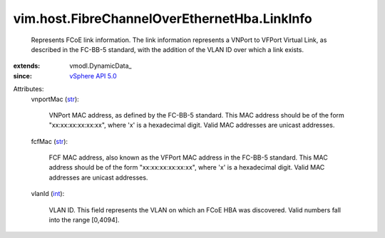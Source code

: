 
vim.host.FibreChannelOverEthernetHba.LinkInfo
=============================================
  Represents FCoE link information. The link information represents a VNPort to VFPort Virtual Link, as described in the FC-BB-5 standard, with the addition of the VLAN ID over which a link exists.
:extends: vmodl.DynamicData_
:since: `vSphere API 5.0 <vim/version.rst#vimversionversion7>`_

Attributes:
    vnportMac (`str <https://docs.python.org/2/library/stdtypes.html>`_):

       VNPort MAC address, as defined by the FC-BB-5 standard. This MAC address should be of the form "xx:xx:xx:xx:xx:xx", where 'x' is a hexadecimal digit. Valid MAC addresses are unicast addresses.
    fcfMac (`str <https://docs.python.org/2/library/stdtypes.html>`_):

       FCF MAC address, also known as the VFPort MAC address in the FC-BB-5 standard. This MAC address should be of the form "xx:xx:xx:xx:xx:xx", where 'x' is a hexadecimal digit. Valid MAC addresses are unicast addresses.
    vlanId (`int <https://docs.python.org/2/library/stdtypes.html>`_):

       VLAN ID. This field represents the VLAN on which an FCoE HBA was discovered. Valid numbers fall into the range [0,4094].
